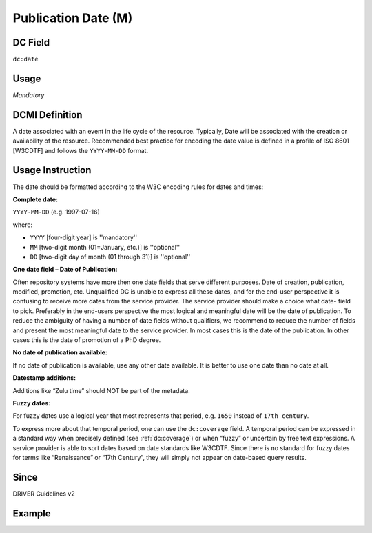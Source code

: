 .. _dc:date:

Publication Date (M)
^^^^^^^^^^^^^^^^^^^^

DC Field
~~~~~~~~
``dc:date``

Usage
~~~~~
*Mandatory*

DCMI Definition
~~~~~~~~~~~~~~~
A date associated with an event in the life cycle of the resource. Typically, Date will be associated with the creation or availability of the resource. Recommended best practice for encoding the date value is defined in a profile of ISO 8601 [W3CDTF] and follows the ``YYYY-MM-DD`` format.

Usage Instruction
~~~~~~~~~~~~~~~~~
The date should be formatted according to the W3C encoding rules for dates and times:

**Complete date:**

``YYYY-MM-DD`` (e.g. 1997-07-16)

where:

* ``YYYY`` [four-digit year] is ''mandatory''
* ``MM`` [two-digit month (01=January, etc.)] is ''optional''
* ``DD`` [two-digit day of month (01 through 31)] is ''optional''

**One date field – Date of Publication:**

Often repository systems have more then one date fields that serve different purposes. Date of creation, publication, modified, promotion, etc. Unqualified DC is unable to express all these dates, and for the end-user perspective it is confusing to receive more dates from the service provider. The service provider should make a choice what date- field to pick. Preferably in the end-users perspective the most logical and meaningful date will be the date of publication. To reduce the ambiguity of having a number of date fields without qualifiers, we recommend to reduce the number of fields and present the most meaningful date to the service provider. In most cases this is the date of the publication. In other cases this is the date of promotion of a PhD degree.

**No date of publication available:**

If no date of publication is available, use any other date available. It is better to use one date than no date at all.

**Datestamp additions:**

Additions like “Zulu time” should NOT be part of the metadata.

**Fuzzy dates:**

For fuzzy dates use a logical year that most represents that period, e.g. ``1650`` instead of ``17th century``.

To express more about that temporal period, one can use the ``dc:coverage`` field. A temporal period can be expressed in a standard way when precisely defined (see :ref:`dc:coverage`) or when “fuzzy” or uncertain by free text expressions. A service provider is able to sort dates based on date standards like W3CDTF. Since there is no standard for fuzzy dates for terms like “Renaissance” or “17th Century”, they will simply not appear on date-based query results.

Since
~~~~~
DRIVER Guidelines v2

Example
~~~~~~~
.. code-block:: xml
   :linenos:

   <dc:date>2000-12-25</dc:date>
   <dc:date>1978-02</dc:date>
   <dc:date>1650</dc:date>
